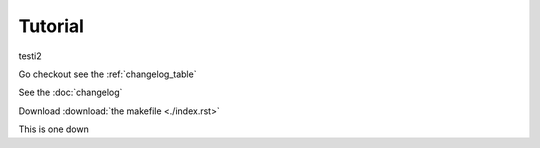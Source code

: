 
Tutorial
________
testi2

Go checkout  see the :ref:`changelog_table`

See the :doc:`changelog`


Download :download:`the makefile <./index.rst>`

This is one down